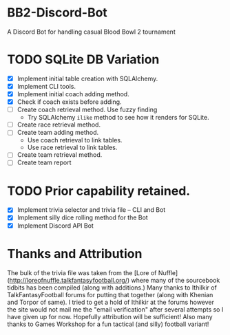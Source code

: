 * BB2-Discord-Bot

A Discord Bot for handling casual Blood Bowl 2 tournament

* TODO SQLite DB Variation
- [X] Implement initial table creation with SQLAlchemy.
- [X] Implement CLI tools.
- [X] Implement initial coach adding method.
- [X] Check if coach exists before adding.
- [ ] Create coach retrieval method.  Use fuzzy finding
  - Try SQLAlchemy =ilike= method to see how it renders for SQLite.
- [ ] Create race retrieval method.
- [ ] Create team adding method.
  - Use coach retrieval to link tables.
  - Use race retrieval to link tables.
- [ ] Create team retrieval method.
- [ ] Create team report 

* TODO Prior capability retained.
- [X] Implement trivia selector and trivia file -- CLI and Bot
- [X] Implement silly dice rolling method for the Bot
- [X] Implement Discord API Bot

* Thanks and Attribution

The bulk of the trivia file was taken from the [Lore of
Nuffle](http://loreofnuffle.talkfantasyfootball.org/) where many of the
sourcebook tidbits has been compiled (along with additions.)  Many thanks to
Ithilkir of TalkFantasyFootball forums for putting that together (along with
Khenian and Torpor of same).  I tried to get a hold of Ithilkir at the forums
however the site would not mail me the "email verification" after several
attempts so I have given up for now.  Hopefully attribution will be sufficient!
Also many thanks to Games Workshop for a fun tactical (and silly) football
variant!


